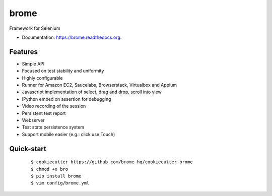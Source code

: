 ===============================
brome
===============================

.. image:: https://img.shields.io/travis/brome-hq/brome.svg
        :target: https://travis-ci.org/brome-hq/brome

.. image:: https://img.shields.io/pypi/v/brome.svg
        :target: https://pypi.python.org/pypi/brome

.. image:: https://readthedocs.org/projects/brome/badge/?version=latest
    :target: http://brome.readthedocs.org/en/release
    :alt: Documentation Status

Framework for Selenium

* Documentation: https://brome.readthedocs.org.

Features
--------

* Simple API
* Focused on test stability and uniformity
* Highly configurable
* Runner for Amazon EC2, Saucelabs, Browserstack, Virtualbox and Appium
* Javascript implementation of select, drag and drop, scroll into view
* IPython embed on assertion for debugging
* Video recording of the session
* Persistent test report
* Webserver
* Test state persistence system
* Support mobile easier (e.g.: click use Touch)

Quick-start
-----------

    ::

    $ cookiecutter https://github.com/brome-hq/cookiecutter-brome
    $ chmod +x bro
    $ pip install brome
    $ vim config/brome.yml
